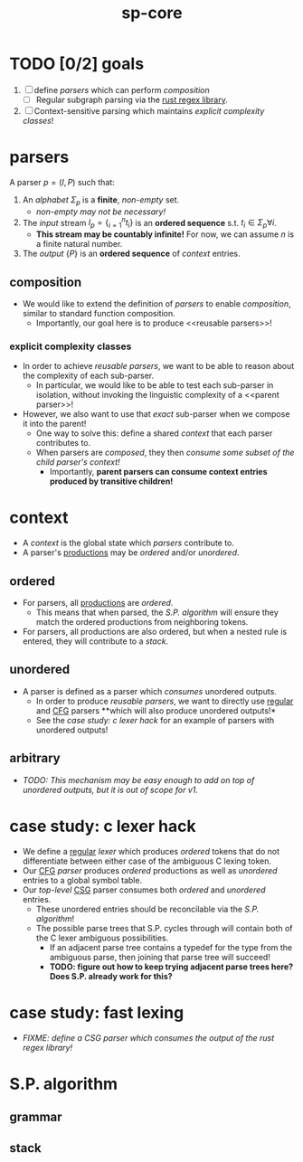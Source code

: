 #+TITLE: sp-core
#+STARTUP: showall

* TODO [0/2] goals
1. [ ] define [[parsers]] which can perform [[composition]]
   - [ ] Regular subgraph parsing via the [[https://docs.rs/regex/latest/regex/index.html][rust regex library]].
2. [ ] Context-sensitive parsing which maintains [[explicit complexity classes]]!

* parsers
A parser $p = ({I}, {P})$ such that:
1. An /alphabet/ $\Sigma_p$ is a *finite*, /non-empty/ set.
   - /non-empty may not be necessary!/
2. The /input/ stream $I_p = \{_{i=1}^n t_i\}$ is an *ordered sequence* s.t. $t_i \in \Sigma_p \forall i$.
   - *This stream may be countably infinite!* For now, we can assume $n$ is a finite natural number.
3. The /output/ <<productions>> $\{P\}$ is an *ordered sequence* of [[context]] entries.

** composition
- We would like to  extend the definition of [[parsers]] to enable /composition/, similar to standard function composition.
  - Importantly, our goal here is to produce <<reusable parsers>>!

*** explicit complexity classes
- In order to achieve [[reusable parsers]], we want to be able to reason about the complexity of each sub-parser.
  - In particular, we would like to be able to test each sub-parser in isolation, without invoking the linguistic complexity of a <<parent parser>>!
- However, we also want to use that /exact/ sub-parser when we compose it into the parent!
  - One way to solve this: define a shared [[context]] that each parser contributes to.
  - When parsers are /composed/, they then /consume some subset of the child parser's context!/
    - Importantly, *parent parsers can consume context entries produced by transitive children!*

* context
- A /context/ is the global state which [[parsers]] contribute to.
- A parser's [[productions]] may be [[ordered]] and/or [[unordered]].

** ordered
- For <<regular>> parsers, all [[productions]] are /ordered/.
  - This means that when parsed, the [[S.P. algorithm]] will ensure they match the ordered productions from neighboring tokens.
- For <<CFG>> parsers, all productions are also ordered, but when a nested rule is entered, they will contribute to a [[stack]].

** unordered
- A <<CSG>> parser is defined as a parser which /consumes/ unordered outputs.
  - In order to produce [[reusable parsers]], we want to directly use [[regular]] and [[CFG]] parsers **which will also produce unordered outputs!*
  - See the [[case study: c lexer hack]] for an example of <<augmenting>> parsers with unordered outputs!

** arbitrary
- /TODO: This mechanism may be easy enough to add on top of unordered outputs, but it is out of scope for v1./

* case study: c lexer hack
- We define a [[regular]] /lexer/ which produces [[ordered]] tokens that do not differentiate between either case of the ambiguous C lexing token.
- Our [[CFG]] /parser/ produces [[ordered]] productions as well as [[unordered]] entries to a global symbol table.
- Our /top-level/ [[CSG]] parser consumes both [[ordered]] and [[unordered]] entries.
  - These unordered entries should be reconcilable via the [[S.P. algorithm]]!
  - The possible parse trees that S.P. cycles through will contain both of the C lexer ambiguous possibilities.
    - If an adjacent parse tree contains a typedef for the type from the ambiguous parse, then joining that parse tree will succeed!
    - *TODO: figure out how to keep trying adjacent parse trees here? Does S.P. already work for this?*

* case study: fast lexing
- /FIXME: define a CSG parser which consumes the output of the rust regex library!/

* S.P. algorithm

** grammar

** stack
